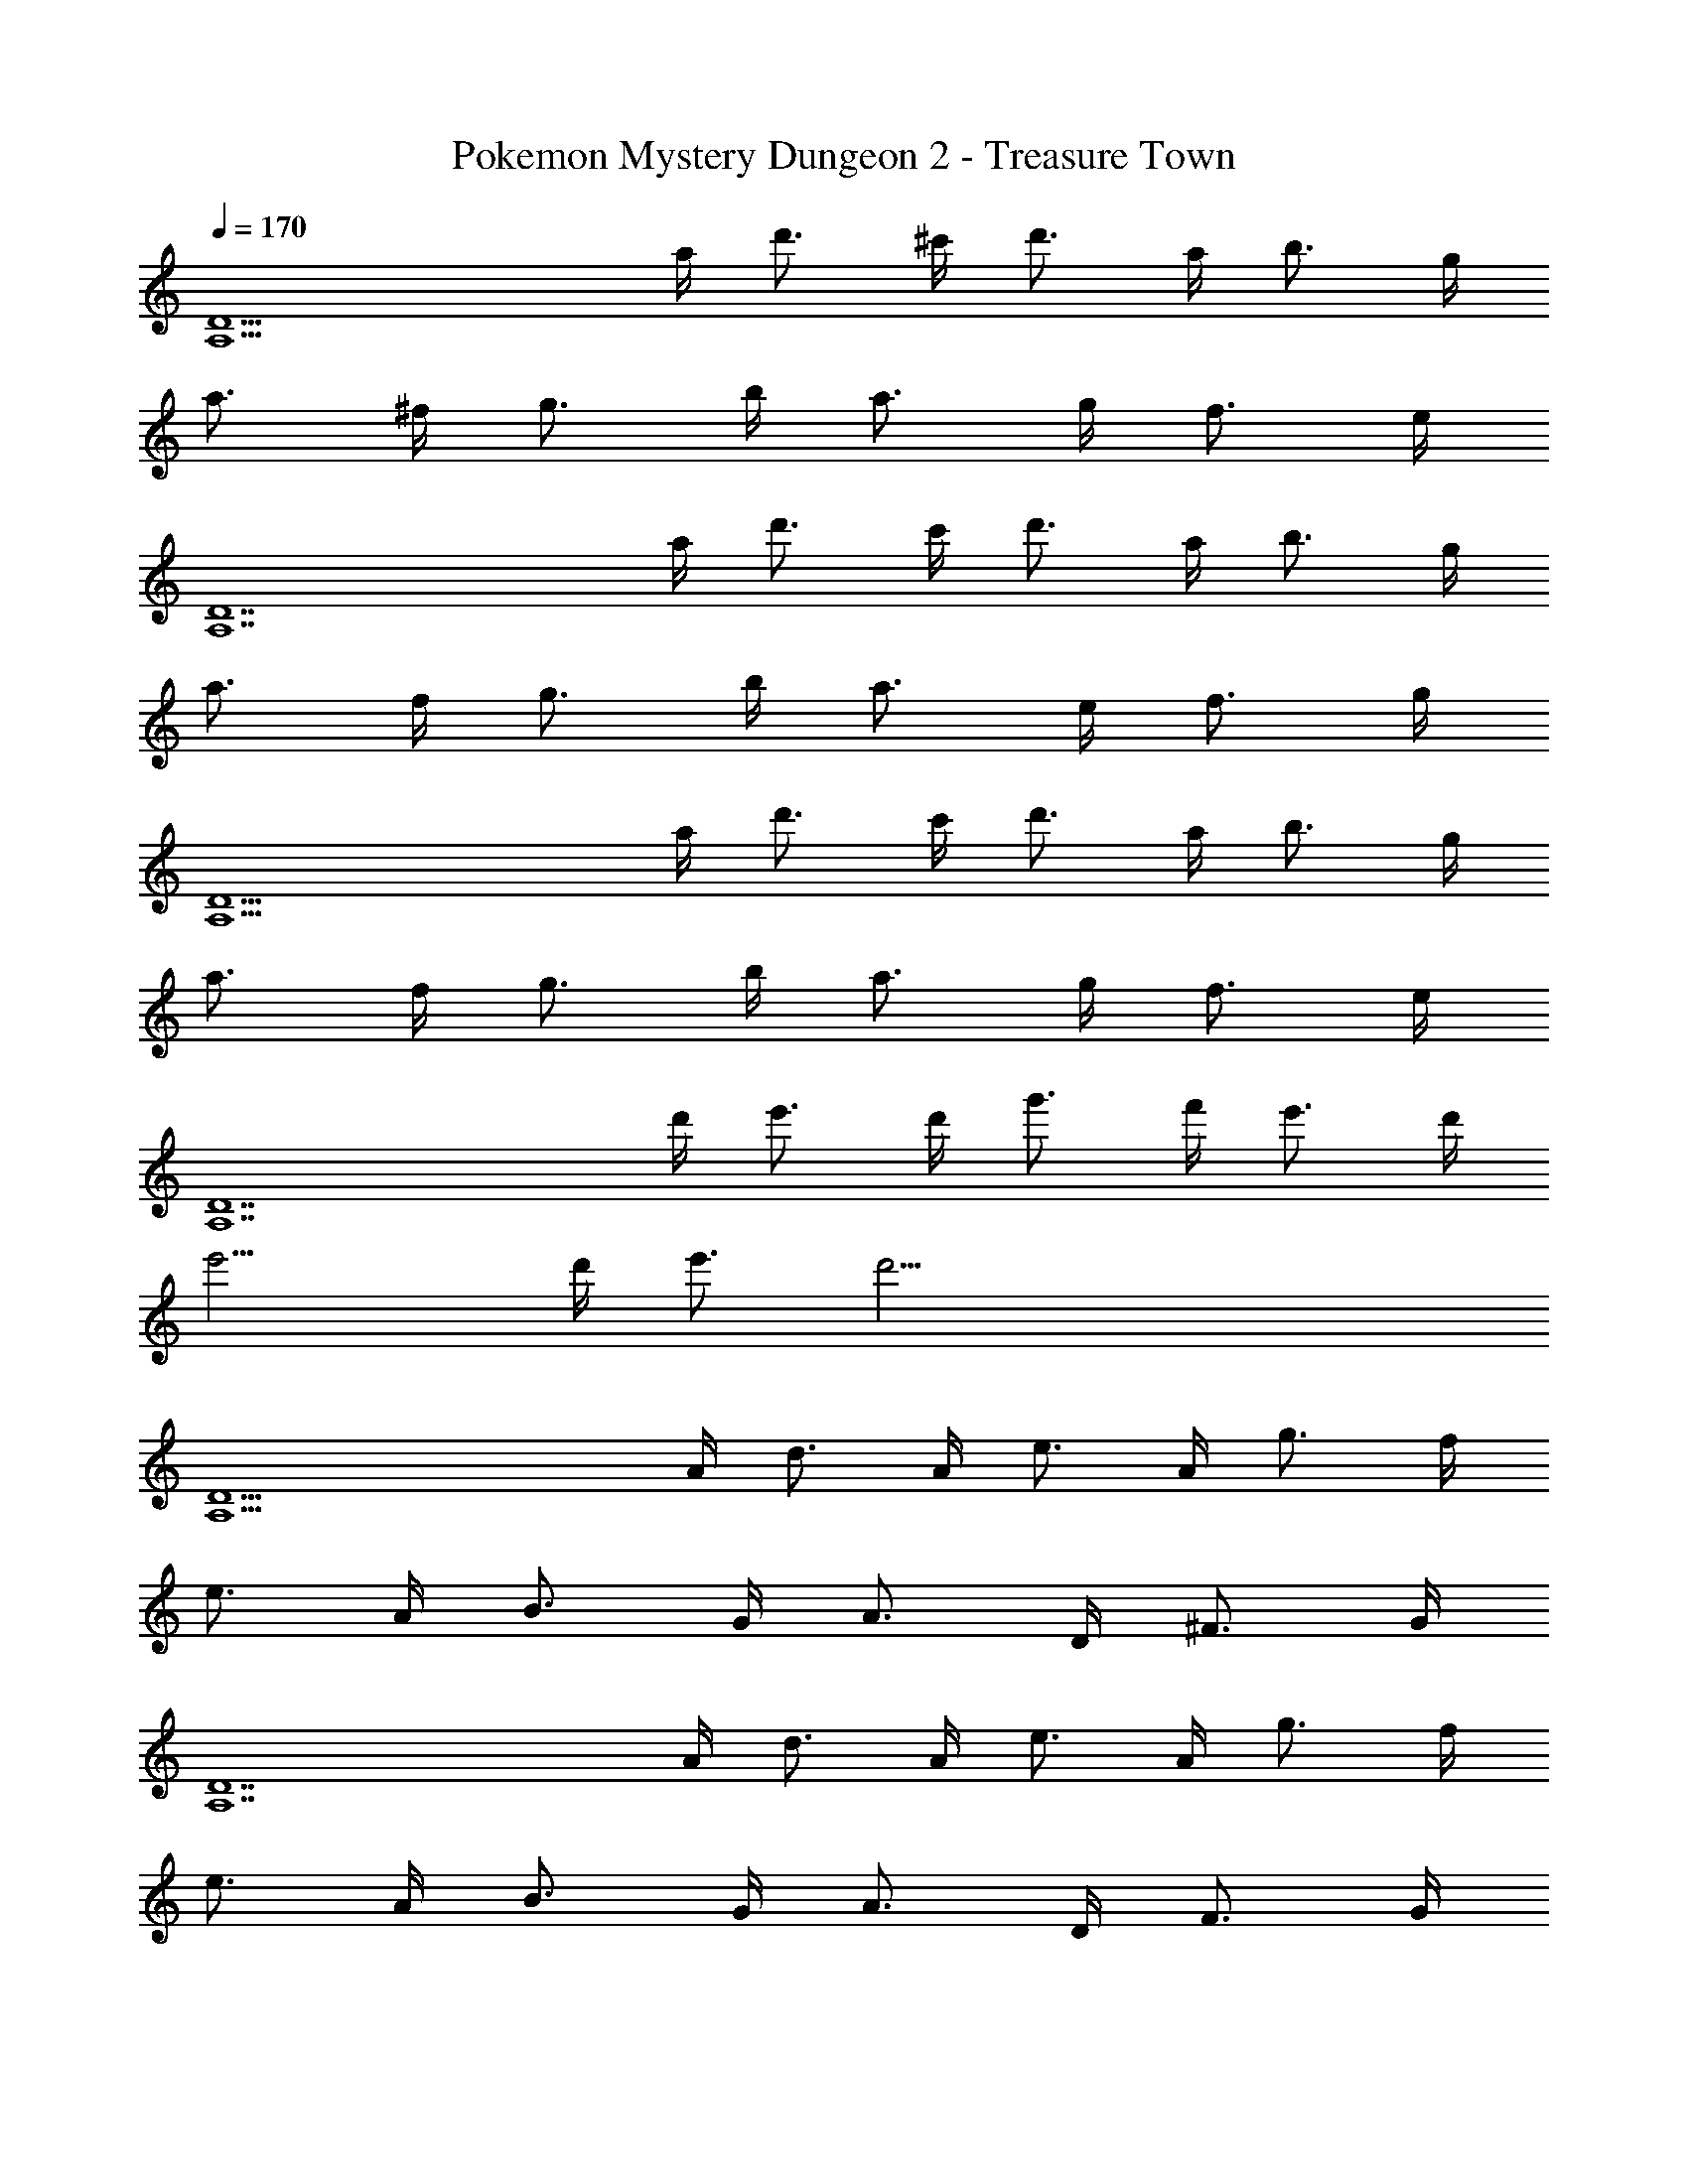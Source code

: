 X: 1
T: Pokemon Mystery Dungeon 2 - Treasure Town
Z: ABC Generated by Starbound Composer v0.8.7
L: 1/4
Q: 1/4=170
K: C
[z3/4A,15/D15/] a/4 d'3/4 ^c'/4 d'3/4 a/4 b3/4 g/4 
a3/4 ^f/4 g3/4 b/4 a3/4 g/4 f3/4 e/4 
[z3/4A,7D7] a/4 d'3/4 c'/4 d'3/4 a/4 b3/4 g/4 
a3/4 f/4 g3/4 b/4 a3/4 e/4 f3/4 g/4 
[z3/4D15/A,15/] a/4 d'3/4 c'/4 d'3/4 a/4 b3/4 g/4 
a3/4 f/4 g3/4 b/4 a3/4 g/4 f3/4 e/4 
[z3/4A,7D7] d'/4 e'3/4 d'/4 g'3/4 f'/4 e'3/4 d'/4 
e'11/4 d'/4 e'3/4 [z/4d'33/4] 
[z3/4D15/A,15/] A/4 d3/4 A/4 e3/4 A/4 g3/4 f/4 
e3/4 A/4 B3/4 G/4 A3/4 D/4 ^F3/4 G/4 
[z3/4A,7D7] A/4 d3/4 A/4 e3/4 A/4 g3/4 f/4 
e3/4 A/4 B3/4 G/4 A3/4 D/4 F3/4 G/4 
[z3/4D15/A,15/] [a/4A/4] [d'3/4d3/4] [a/4A/4] [e'3/4e3/4] [a/4A/4] [g'3/4g3/4] [^f'/4f/4] 
[e'3/4e3/4] [a/4A/4] [b3/4B3/4] [g/4G/4] [a3/4A3/4] [d/4D/4] [f3/4F3/4] [g/4G/4] 
[z3/4A,7D7] [a/4A/4] [d'3/4d3/4] [a/4A/4] [e'3/4e3/4] [a/4A/4] [g'3/4g3/4] [f'/4f/4] 
[e'3/4e3/4] z9/4 f3/4 g/4 
[D,,3/4a3/4F3/4A,3/4D3/4] z/4 a3/4 z/4 [A,,3/4a3/4F3/4D3/4A,3/4] z/4 [a3/4F3/4D3/4A,3/4] z/4 
[G,,3/4G3/4D3/4B,3/4a] z/4 g3/4 f/4 [D,3/4e3/4G3/4D3/4B,3/4] z/4 [f3/4G3/4D3/4B,3/4] g/4 
[D,,3/4a3/4F3/4A,3/4D3/4] z/4 d'3/4 z/4 [D,3/4a3/4D3/4A,3/4F3/4] z/4 [g3/4F3/4D3/4A,3/4] f/4 
[A,,3/4E3/4A,3/4^C3/4e5/] z5/4 [zA,,7/4C7/4E7/4A,7/4] d3/4 e/4 
[B,,3/4f3/4B,3/4D3/4F3/4] z/4 f3/4 z/4 [^F,,3/4f3/4D3/4F3/4B,3/4] z/4 [f3/4B,3/4D3/4F3/4] z/4 
[A,,3/4f3/4A,3/4C3/4F3/4] z/4 e3/4 d/4 [E,,3/4^c3/4F3/4C3/4A,3/4] z/4 B3/4 c/4 
[G,,3/4d3/4D3/4G,3/4B,3/4] z/4 f3/4 z/4 [A,,3/4^F,3/4C3/4A,3/4e3/] z d/4 
[D,,3/4A,3/4F,3/4D3/4d5/] z/4 D F G 
[D,,3/4a3/4F3/4A,3/4D3/4A9/] z/4 a3/4 z/4 [A,,3/4a3/4F3/4D3/4A,3/4] z/4 [a3/4F3/4D3/4A,3/4] z/4 
[G,,3/4G3/4D3/4B,3/4a] z/4 [g3/4A] f/4 [D,3/4e3/4G3/4D3/4B,3/4d] z/4 [f3/4G3/4D3/4B,3/4c] g/4 
[D,,3/4a3/4F3/4D3/4A,3/4A9/] z/4 d'3/4 z/4 [D,3/4a3/4D3/4A,3/4F3/4] z/4 [g3/4F3/4D3/4A,3/4] f/4 
[A,,3/4C3/4E3/4A,3/4e5/] z/4 [dB] [AcA,,7/4E7/4C7/4A,7/4] [d3/4Bd] e/4 
[B,,3/4f3/4F3/4D3/4B,3/4f4A4] z/4 f3/4 z/4 [F,,3/4f3/4D3/4F3/4B,3/4] z/4 [f3/4B,3/4D3/4F3/4] z/4 
[A,,3/4f3/4F3/4C3/4A,3/4c4A4] z/4 e3/4 d/4 [E,,3/4c3/4F3/4C3/4A,3/4] z/4 B3/4 c/4 
[G,,3/4d3/4B,3/4G,3/4D3/4B2G2D2] z/4 f3/4 z/4 [A,,3/4A,3/4C3/4F,3/4e3/E2c2A2] z d/4 
[D,,3/4A,3/4D3/4F,3/4d5/d4F4A4] z9/4 [D3/4D3/4] [C/4C/4] 
[B,3/4B,3/4B4G4D4] z/4 [D3/4D3/4] z/4 [D3/4D3/4] z/4 [B3/4B3/4] z/4 
[A7/4A7/4D4F4A4] z/4 [F3/4F3/4] z/4 [D3/4D3/4] z/4 
[G3/4G3/4B2G4E4] z/4 [F3/4F3/4] z/4 [E3/4E3/4A2] z/4 [D3/4D3/4] [E/4E/4] 
[F5/F5/A,4D4F4] z/ f3/4 g/4 
[B3/4G3/4D3/4a3/4] z/4 f3/4 z/4 [c3/4E3/4A3/4d'3/4] z/4 c'3/4 z/4 
[a7/4d2F2A2] z/4 [f3/4D2A2F2] z/4 a3/4 z/4 
[B3G3E3g15/4] z 
[g3/4B2G2E2] z/4 f3/4 z/4 [e3/4A2E2G2] z/4 d3/4 z/4 
[z3/4a13/E31/4C31/4A31/4] A/4 d3/4 A/4 e3/4 A/4 g3/4 f/4 
e3/4 A/4 B3/4 G/4 A3/4 D/4 [a'3/4F3/4] G/4 
[z3/4a'3E5A5C5] A/4 d3/4 A/4 e3/4 A/4 [a'3/4g3/4] [b'/4f/4] 
[a'3/4e3/4] z9/4 f3/4 g/4 
[D,,3/4a3/4F3/4A,3/4D3/4] z/4 a3/4 z/4 [A,,3/4a3/4F3/4D3/4A,3/4] z/4 [a3/4F3/4D3/4A,3/4] z/4 
[G,,3/4G3/4D3/4B,3/4a] z/4 g3/4 f/4 [D,3/4e3/4G3/4D3/4B,3/4] z/4 [f3/4G3/4D3/4B,3/4] g/4 
[D,,3/4a3/4F3/4A,3/4D3/4] z/4 d'3/4 z/4 [D,3/4a3/4D3/4A,3/4F3/4] z/4 [g3/4F3/4D3/4A,3/4] f/4 
[A,,3/4E3/4A,3/4C3/4e5/] z5/4 [zA,,7/4C7/4E7/4A,7/4] d3/4 e/4 
[B,,3/4f3/4B,3/4D3/4F3/4] z/4 f3/4 z/4 [F,,3/4f3/4D3/4F3/4B,3/4] z/4 [f3/4B,3/4D3/4F3/4] z/4 
[A,,3/4f3/4A,3/4C3/4F3/4] z/4 e3/4 d/4 [E,,3/4c3/4F3/4C3/4A,3/4] z/4 B3/4 c/4 
[G,,3/4d3/4D3/4G,3/4B,3/4] z/4 f3/4 z/4 [A,,3/4F,3/4C3/4A,3/4e3/] z d/4 
[D,,3/4A,3/4F,3/4D3/4d5/] z/4 D F G 
[D,,3/4a3/4F3/4A,3/4D3/4A9/] z/4 a3/4 z/4 [A,,3/4a3/4F3/4D3/4A,3/4] z/4 [a3/4F3/4D3/4A,3/4] z/4 
[G,,3/4G3/4D3/4B,3/4a] z/4 [g3/4A] f/4 [D,3/4e3/4G3/4D3/4B,3/4d] z/4 [f3/4G3/4D3/4B,3/4c] g/4 
[D,,3/4a3/4F3/4D3/4A,3/4A9/] z/4 d'3/4 z/4 [D,3/4a3/4D3/4A,3/4F3/4] z/4 [g3/4F3/4D3/4A,3/4] f/4 
[A,,3/4C3/4E3/4A,3/4e5/] z/4 [dB] [AcA,,7/4E7/4C7/4A,7/4] [d3/4Bd] e/4 
[B,,3/4f3/4F3/4D3/4B,3/4f4A4] z/4 f3/4 z/4 [F,,3/4f3/4D3/4F3/4B,3/4] z/4 [f3/4B,3/4D3/4F3/4] z/4 
[A,,3/4f3/4F3/4C3/4A,3/4c4A4] z/4 e3/4 d/4 [E,,3/4c3/4F3/4C3/4A,3/4] z/4 B3/4 c/4 
[G,,3/4d3/4B,3/4G,3/4D3/4B2G2D2] z/4 f3/4 z/4 [A,,3/4A,3/4C3/4F,3/4e3/E2c2A2] z d/4 
[D,,3/4A,3/4D3/4F,3/4d5/d4F4A4] z9/4 [D3/4D3/4] [C/4C/4] 
[B,3/4B,3/4D4G4B4] z/4 [D3/4D3/4] z/4 [D3/4D3/4] z/4 [B3/4B3/4] z/4 
[A7/4A7/4A4F4D4] z/4 [F3/4F3/4] z/4 [D3/4D3/4] z/4 
[G3/4G3/4B2G4E4] z/4 [F3/4F3/4] z/4 [E3/4E3/4A2] z/4 [D3/4D3/4] [E/4E/4] 
[F5/F5/A,4D4F4] z/ f3/4 g/4 
[B3/4G3/4D3/4a3/4] z/4 f3/4 z/4 [c3/4A3/4E3/4d'3/4] z/4 c'3/4 z/4 
[a7/4d2A2F2] z/4 [f3/4A2F2D2] z/4 a3/4 z/4 
[B3G3E3g15/4] z 
[g3/4B2G2E2] z/4 f3/4 z/4 [e3/4A2E2G2] z/4 d3/4 z/4 
[z3/4a13/E31/4C31/4A31/4] A/4 d3/4 A/4 e3/4 A/4 g3/4 f/4 
e3/4 A/4 B3/4 G/4 A3/4 D/4 [a'3/4F3/4] G/4 
[z3/4a'3A5E5C5] A/4 d3/4 A/4 e3/4 A/4 [a'3/4g3/4] [b'/4f/4] 
[a'3/4e3/4] 

